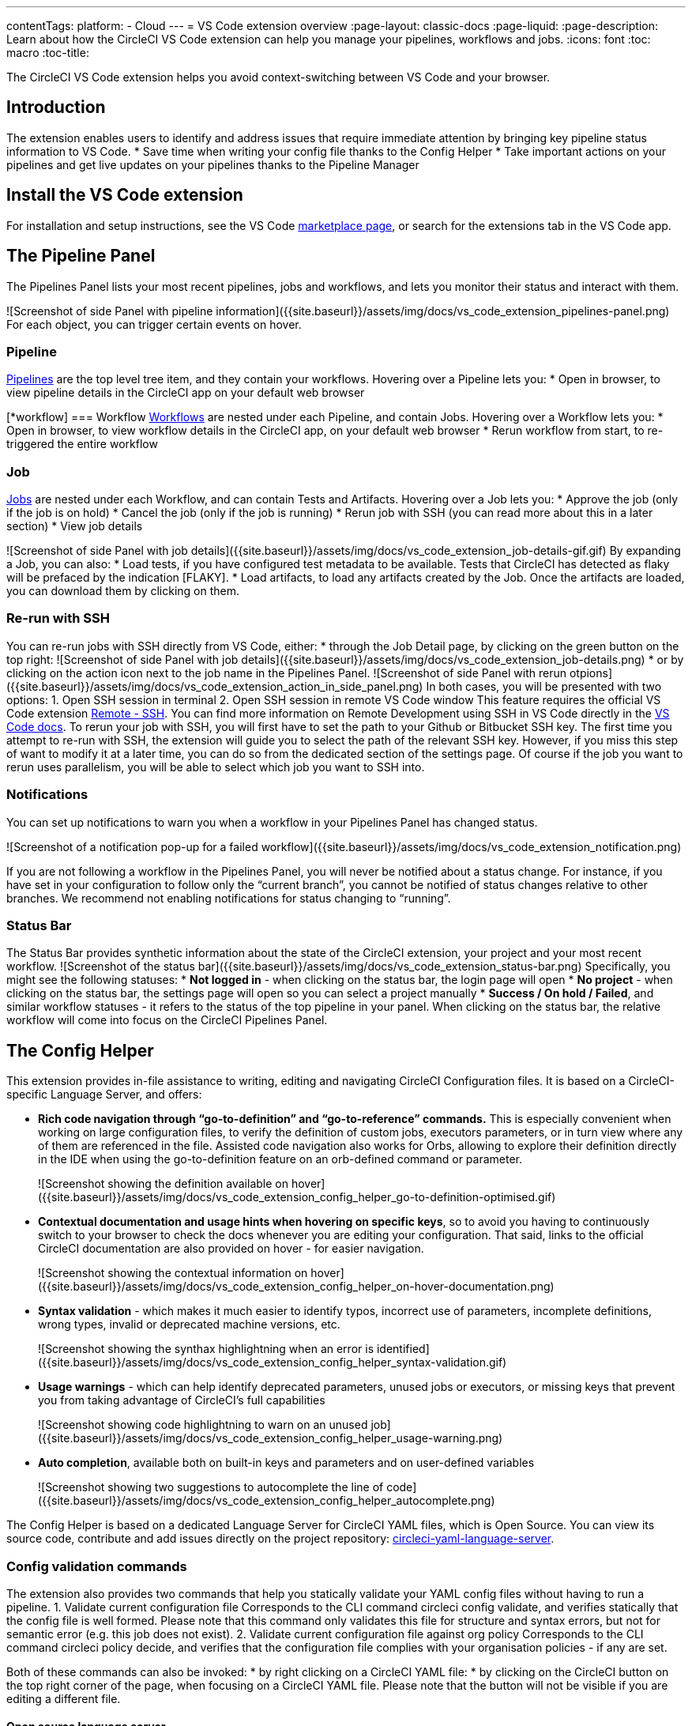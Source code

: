 ---
contentTags: 
  platform:
  - Cloud
---
= VS Code extension overview
:page-layout: classic-docs
:page-liquid:
:page-description: Learn about how the CircleCI VS Code extension can help you manage your pipelines, workflows and jobs.
:icons: font
:toc: macro
:toc-title:

The CircleCI VS Code extension helps you avoid context-switching between VS Code and your browser.

[#introduction]
== Introduction

The extension enables users to identify and address issues that require immediate attention by bringing key pipeline status information to VS Code.
* Save time when writing your config file thanks to the Config Helper
* Take important actions on your pipelines and get live updates on your pipelines thanks to the Pipeline Manager

[#install-the-vs-code-extension]
== Install the VS Code extension

For installation and setup instructions, see the VS Code link:https://marketplace.visualstudio.com/items?itemName=circleci.circleci[marketplace page], or search for the extensions tab in the VS Code app. 

[#the-pipelines-panel]
== The Pipeline Panel
The Pipelines Panel lists your most recent pipelines, jobs and workflows, and lets you monitor their status and interact with them.

![Screenshot of side Panel with pipeline information]({{site.baseurl}}/assets/img/docs/vs_code_extension_pipelines-panel.png)
For each object, you can trigger certain events on hover.

[#pipeline]
=== Pipeline
link:https://circleci.com/docs/pipelines/[Pipelines] are the top level tree item, and they contain your workflows. Hovering over a Pipeline lets you:
* Open in browser, to view pipeline details in the CircleCI app on your default web browser

[*workflow]
=== Workflow
link:https://circleci.com/docs/workflows/[Workflows] are nested under each Pipeline, and contain Jobs. Hovering over a Workflow lets you:
* Open in browser, to view workflow details in the CircleCI app, on your default web browser
* Rerun workflow from start, to re-triggered the entire workflow

[#job]
=== Job
link:https://circleci.com/docs/jobs-steps/[Jobs] are nested under each Workflow, and can contain Tests and Artifacts. Hovering over a Job lets you:
* Approve the job (only if the job is on hold)
* Cancel the job (only if the job is running)
* Rerun job with SSH (you can read more about this in a later section)
* View job details

![Screenshot of side Panel with job details]({{site.baseurl}}/assets/img/docs/vs_code_extension_job-details-gif.gif)
By expanding a Job, you can also:
* Load tests, if you have configured test metadata to be available. Tests that CircleCI has detected as flaky will be prefaced by the indication [FLAKY].
* Load artifacts, to load any artifacts created by the Job. Once the artifacts are loaded, you can download them by clicking on them.

[#re-run-with-ssh]
=== Re-run with SSH
You can re-run jobs with SSH directly from VS Code, either:
* through the Job Detail page, by clicking on the green button on the top right:
![Screenshot of side Panel with job details]({{site.baseurl}}/assets/img/docs/vs_code_extension_job-details.png)
* or by clicking on the action icon next to the job name in the Pipelines Panel.
![Screenshot of side Panel with rerun otpions]({{site.baseurl}}/assets/img/docs/vs_code_extension_action_in_side_panel.png)
In both cases, you will be presented with two options:
1. Open SSH session in terminal
2. Open SSH session in remote VS Code window
This feature requires the official VS Code extension link:https://marketplace.visualstudio.com/items?itemName=ms-vscode-remote.remote-ssh[Remote - SSH]. You can find more information on Remote Development using SSH in VS Code directly in the link:https://code.visualstudio.com/docs/remote/ssh[VS Code docs].
To rerun your job with SSH, you will first have to set the path to your Github or Bitbucket SSH key. The first time you attempt to re-run with SSH, the extension will guide you to select the path of the relevant SSH key. However, if you miss this step of want to modify it at a later time, you can do so from the dedicated section of the settings page.
Of course if the job you want to rerun uses parallelism, you will be able to select which job you want to SSH into.

[#notifications]
=== Notifications
You can set up notifications to warn you when a workflow in your Pipelines Panel has changed status.

![Screenshot of a notification pop-up for a failed workflow]({{site.baseurl}}/assets/img/docs/vs_code_extension_notification.png)

If you are not following a workflow in the Pipelines Panel, you will never be notified about a status change. For instance, if you have set in your configuration to follow only the “current branch”, you cannot be notified of status changes relative to other branches.
We recommend not enabling notifications for status changing to “running”.

[#status-bar]
=== Status Bar
The Status Bar provides synthetic information about the state of the CircleCI extension, your project and your most recent workflow.
![Screenshot of the status bar]({{site.baseurl}}/assets/img/docs/vs_code_extension_status-bar.png)
Specifically, you might see the following statuses:
* **Not logged in** - when clicking on the status bar, the login page will open
* **No project** - when clicking on the status bar, the settings page will open so you can select a project manually
* **Success / On hold / Failed**, and similar workflow statuses - it refers to the status of the top pipeline in your panel. When clicking on the status bar, the relative workflow will come into focus on the CircleCI Pipelines Panel.

[#the-config-helper]
== The Config Helper

This extension provides in-file assistance to writing, editing and navigating CircleCI Configuration files.
It is based on a CircleCI-specific Language Server, and offers:

* **Rich code navigation through “go-to-definition” and “go-to-reference” commands.** This is especially convenient when working on large configuration files, to verify the definition of custom jobs, executors parameters, or in turn view where any of them are referenced in the file. Assisted code navigation also works for Orbs, allowing to explore their definition directly in the IDE when using the go-to-definition feature on an orb-defined command or parameter.
+
![Screenshot showing the definition available on hover]({{site.baseurl}}/assets/img/docs/vs_code_extension_config_helper_go-to-definition-optimised.gif)

* **Contextual documentation and usage hints when hovering on specific keys**, so to avoid you having to continuously switch to your browser to check the docs whenever you are editing your configuration. That said, links to the official CircleCI documentation are also provided on hover - for easier navigation.
+
![Screenshot showing the contextual information on hover]({{site.baseurl}}/assets/img/docs/vs_code_extension_config_helper_on-hover-documentation.png)

* **Syntax validation** - which makes it much easier to identify typos, incorrect use of parameters, incomplete definitions, wrong types, invalid or deprecated machine versions, etc.
+
![Screenshot showing the synthax highlightning when an error is identified]({{site.baseurl}}/assets/img/docs/vs_code_extension_config_helper_syntax-validation.gif)

* **Usage warnings** - which can help identify deprecated parameters, unused jobs or executors, or missing keys that prevent you from taking advantage of CircleCI’s full capabilities
+
![Screenshot showing code highlightning to warn on an unused job]({{site.baseurl}}/assets/img/docs/vs_code_extension_config_helper_usage-warning.png)

* **Auto completion**, available both on built-in keys and parameters and on user-defined variables
+
![Screenshot showing two suggestions to autocomplete the line of code]({{site.baseurl}}/assets/img/docs/vs_code_extension_config_helper_autocomplete.png)

The Config Helper is based on a dedicated Language Server for CircleCI YAML files, which is Open Source. You can view its source code, contribute and add issues directly on the project repository: link:https://github.com/CircleCI-Public/circleci-yaml-language-server[circleci-yaml-language-server].

[# config-validation-commands]
=== Config validation commands
The extension also provides two commands that help you statically validate your YAML config files without having to run a pipeline.
1. Validate current configuration file
Corresponds to the CLI command circleci config validate, and verifies statically that the config file is well formed. Please note that this command only validates this file for structure and syntax errors, but not for semantic error (e.g. this job does not exist).
2. Validate current configuration file against org policy
Corresponds to the CLI command circleci policy decide, and verifies that the configuration file complies with your organisation policies - if any are set.

Both of these commands can also be invoked:
* by right clicking on a CircleCI YAML file:
* by clicking on the CircleCI button on the top right corner of the page, when focusing on a CircleCI YAML file. Please note that the button will not be visible if you are editing a different file.

[# open-source-language-server]
==== Open source language server

The capabilities of the VS Code extension are open to all editors
link:https://github.com/CircleCI-Public/circleci-yaml-language-server[Visit our GitHub repository] and support the CircleCI community by taking the power of our extension to your favorite editor.

[# how-to-contribute]
== How to contribute
The Language Server upon which the Conifg Helper is based is Open Source. If you would like to contribute to the project, feel free to open a PR or get in touch with us through the link:https://github.com/CircleCI-Public/circleci-yaml-language-server[circleci-yaml-language-server repository].

If you find any bugs with this extension or want to provide feedback, you can contact us at **cci-vscode-feedback@circleci.com**.

